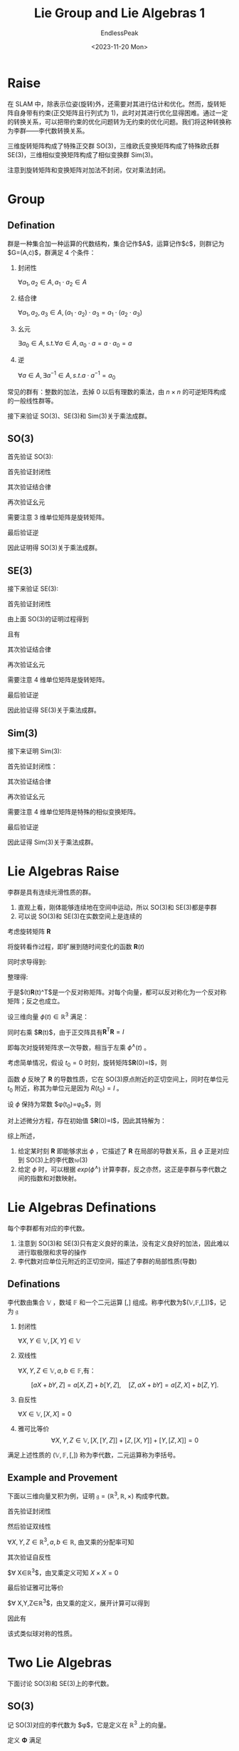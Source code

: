 #+TITLE: Lie Group and Lie Algebras 1
#+DATE: <2023-11-20 Mon>
#+AUTHOR: EndlessPeak
#+TOC: true
#+HIDDEN: false
#+DRAFT: false
#+WEIGHT: 6
#+Description: 本文记录了李群和李代数的相关概念、性质。

* Raise
在 SLAM 中，除表示位姿(旋转)外，还需要对其进行估计和优化。然而，旋转矩阵自身带有约束(正交矩阵且行列式为 1)，此时对其进行优化显得困难。通过一定的转换关系，可以把带约束的优化问题转为无约束的优化问题。我们将这种转换称为李群——李代数转换关系。

三维旋转矩阵构成了特殊正交群 SO(3)，三维欧氏变换矩阵构成了特殊欧氏群 SE(3)，三维相似变换矩阵构成了相似变换群 Sim(3)。

\begin{gather}
\operatorname{SO}(3)=\{\mathbf{R} \in \mathbb{R}^3 | \mathbf{R}\mathbf{R}^T=\mathbf{I},det(R)=1\} \\
\operatorname{SE}(3) =\{\mathbf{T}\in\left [\begin{matrix}{\mathbf{R}}&{\mathbf{t}}\\{\mathbf{0}^{\mathrm{T}}}&{1}\\\end{matrix}\right ]\in\mathbb{R}^{4\times4}|\mathbf{R}\in\mathrm{SO}(3),\mathbf{t}\in\mathbb{R}^{3}\} \\
\operatorname{Sim}(3) =\{\mathbf{S}\in\left [\begin{matrix}{s\mathbf{R}}&{\mathbf{t}}\\{\mathbf{0}^{\mathrm{T}}}&{1}\\\end{matrix}\right ]\in\mathbb{R}^{4\times4}|\mathbf{R}\in\mathrm{SO}(3),\mathbf{t}\in\mathbb{R}^{3}\} \\
\end{gather}

注意到旋转矩阵和变换矩阵对加法不封闭，仅对乘法封闭。
* Group
** Defination
群是一种集合加一种运算的代数结构，集合记作$A$，运算记作$\cdot$，则群记为$G=(A,\cdot)$，群满足 4 个条件：
1. 封闭性

   $\forall a_1,a_2\in A, a_1\cdot a_2\in A$

2. 结合律

   $\forall a_1,a_2,a_3\in A,(a_1\cdot a_2)\cdot a_3=a_1\cdot(a_2\cdot a_3)$

3. 幺元

   $\exists a_0\in A,\mathrm{s.t.}\forall a\in A, a_0\cdot a=a\cdot a_0=a$

4. 逆

   $\forall a\in A,\exists a^{-1}\in A, s.t. a\cdot a^{-1}=a_{0}$

常见的群有：整数的加法，去掉 0 以后有理数的乘法，由 $n \times n$ 的可逆矩阵构成的一般线性群等。

接下来验证 SO(3)、SE(3)和 Sim(3)关于乘法成群。

** SO(3)
首先验证 SO(3):
\begin{equation}
\operatorname{SO}(3)=\{\mathbf{R} \in \mathbb{R}^3 | \mathbf{R}\mathbf{R}^T=\mathbf{I},det(R)=1\}
\end{equation}

首先验证封闭性
\begin{gather}
\mathbf{R}_1\mathbf{R}_2 \in \mathbb{R}^{3 \times 3} \\
(\mathbf{R}_1\mathbf{R}_2)(\mathbf{R}_1\mathbf{R}_2)^T=\mathbf{R}_1\mathbf{R}_2\mathbf{R}_2^\mathrm{T}\mathbf{R}_1^\mathrm{T}=\boldsymbol{I} \\
\det(\mathbf{R}_1\mathbf{R}_2)=\det(\mathbf{R}_1)\det(\mathbf{R}_2)=1
\end{gather}

其次验证结合律
\begin{equation}
(\mathbf{R}_1\mathbf{R}_2)\mathbf{R}_3=\mathbf{R}_1(\mathbf{R}_2)\mathbf{R}_3)
\end{equation}

再次验证幺元
\begin{equation}
\exists \boldsymbol{E}_{3\times 3}, s.t. \boldsymbol{R}\boldsymbol{E}=\boldsymbol{R}
\end{equation}
需要注意 3 维单位矩阵是旋转矩阵。

最后验证逆
\begin{align}
\forall \boldsymbol{R}, \boldsymbol{R}_1^{-1}(\boldsymbol{R}_1^{-1})^{\mathrm{T}}=\boldsymbol{R}_1^{-1}(\boldsymbol{R}_1^{\mathrm{T}})^{-1}=\boldsymbol{R}_1^{-1}\boldsymbol{R}=\boldsymbol{I} \\
\det(\mathbf{R}_1^{-1})=\det(\mathbf{R}_1^{\mathrm{T}})=\det(\mathbf{R})=1
\end{align}

因此证明得 SO(3)关于乘法成群。

** SE(3)
接下来验证 SE(3):
\begin{equation}
\operatorname{SE}(3) =\{T\in\left [\begin{matrix}{\mathbf{R}}&{\mathbf{t}}\\{\mathbf{0}^{\mathrm{T}}}&{1}\\\end{matrix}\right ]\in\mathbb{R}^{4\times4}|\mathbf{R}\in\mathrm{SO}(3),\mathbf{t}\in\mathbb{R}^{3}\}
\end{equation}

首先验证封闭性
\begin{equation}
T_{1}T_{2} =\begin{bmatrix}\mathbf{R}_{1}&\mathbf{t}_{1}\\\mathbf{0}^{\mathrm{T}}&1\end{bmatrix}\begin{bmatrix}\mathbf{R}_{2}&\mathbf{t}_{2}\\\mathbf{0}^{\mathrm{T}}&1\end{bmatrix}=\begin{bmatrix}\mathbf{R}_{1}\mathbf{R}_{2}&\mathbf{R}_{1}\mathbf{t}_{2}+\mathbf{t}_{1}\\\mathbf{0}^{\mathrm{T}}&1\end{bmatrix} 
\end{equation}

由上面 SO(3)的证明过程得到
\begin{equation}
\mathbf{R}_1\mathbf{R}_2 \in \operatorname{SO}(3)
\end{equation}

且有
\begin{equation}
\mathbf{R}_1\mathbf{t}_2+\mathbf{t}_1 \in \mathbb{R}^3
\end{equation}

其次验证结合律
\begin{equation}
(\mathbf{T}_1\mathbf{T}_2)\mathbf{T}_3=\mathbf{T}_1(\mathbf{T}_2\mathbf{T}_3)
\end{equation}

再次验证幺元
\begin{equation}
\exists \boldsymbol{E}_{4\times 4}, s.t. \boldsymbol{T}\boldsymbol{E}=\boldsymbol{T}
\end{equation}
需要注意 4 维单位矩阵是旋转矩阵。

最后验证逆
\begin{gather}
\forall \boldsymbol{T}=\begin{bmatrix} \mathbf{R} & \mathbf{t}\\ \mathbf{0^{\mathrm{T}}} & 1 \end{bmatrix},
\exists \mathbf{T}^{-1}=\begin{bmatrix} \mathbf{R}^{-1} & -\mathbf{R}^{-1}\mathbf{t}\\ \mathbf{0^{\mathrm{T}}} & 1 \end{bmatrix},
s.t. \mathbf{T}^{-1} \mathbf{T} = \mathbf{E} \\
\det{T}=\det{T}^{-1}=1
\end{gather}

因此验证得 SE(3)关于乘法成群。

** Sim(3)
接下来证明 Sim(3):
\begin{equation}
\operatorname{Sim}(3) = \left\{ S \in \begin{bmatrix} s\mathbf{R} & \boldsymbol{t} \\ \boldsymbol{0}^{\mathrm{T}} & 1 \end{bmatrix} \in \mathbb{R}^{4\times4} \right\}
\end{equation}

首先验证封闭性：
\begin{equation}
S_{1}S_{2} = \begin{bmatrix} s_{1}\mathbf{R_1} & \mathbf{t_1} \\ \mathbf{0}^{\mathrm{T}} & 1 \end{bmatrix} \begin{bmatrix} s_{2}\mathbf{R_2} & t_{2} \\ \mathbf{0}^{\mathrm{T}} & 1 \end{bmatrix} = \begin{bmatrix} s_{1}s_{2}\mathbf{R_1R_2} & s_{1}\mathbf{R_1t_2}+\mathbf{t_1} \\ \mathbf{0}^{\mathrm{T}} & 1 \end{bmatrix} \in \mathbb{R}^{4\times4}
\end{equation}

其次验证结合律
\begin{equation}
(\mathbf{S}_1\mathbf{S}_2)\mathbf{S}_3=\mathbf{S}_1(\mathbf{S}_2\mathbf{S}_3)
\end{equation}

再次验证幺元
\begin{equation}
\exists \boldsymbol{E}_{4\times 4}, s.t. \boldsymbol{S}\boldsymbol{E}=\boldsymbol{S}
\end{equation}
需要注意 4 维单位矩阵是特殊的相似变换矩阵。

最后验证逆
\begin{equation}
\forall \mathbf{S}=\begin{bmatrix} s\mathbf{R} & \boldsymbol{t} \\ \boldsymbol{0}^{\mathrm{T}} & 1 \end{bmatrix},
\exists \mathbf{S}^{-1}=\begin{bmatrix} \frac{1}{s}\mathbf{R}^{-1} & -\frac{1}{s} \mathbf{R}^{-1}\mathbf{t} \\ \boldsymbol{0}^{\mathrm{T}} & 1 \end{bmatrix}, s.t.
\mathbf{S}^{-1}\mathbf{S} = \mathbf{E}
\end{equation}

因此证得 Sim(3)关于乘法成群。

* Lie Algebras Raise
李群是具有连续光滑性质的群。

1. 直观上看，刚体能够连续地在空间中运动，所以 SO(3)和 SE(3)都是李群
2. 可以说 SO(3)和 SE(3)在实数空间上是连续的

考虑旋转矩阵 $\mathbf{R}$
\begin{equation}
\mathbf{R}\mathbf{R}^\mathrm{T}=I
\end{equation}

将旋转看作过程，即扩展到随时间变化的函数 $\mathbf{R}(t)$
\begin{equation}
\mathbf{R}(t)\mathbf{R}^\mathrm{T}(t)=I
\end{equation}

同时求导得到:
\begin{equation}
\dot{\mathbf{R}}(t)\mathbf{R}(t)^\mathrm{T}+\mathbf{R}(t)\dot{\mathbf{R}}(t)^\mathrm{T}=0
\end{equation}

整理得:
\begin{equation}
\dot{\mathbf{R}}(t)\mathbf{R}(t)^\mathrm{T}=-\left(\dot{\mathbf{R}}(t)\mathbf{R}(t)^\mathrm{T}\right)^\mathrm{T}
\end{equation}

于是$\dot{\mathbf{R}}(t)\mathbf{R}(t)^\mathrm{T}$是一个反对称矩阵。对每个向量，都可以反对称化为一个反对称矩阵；反之也成立。

\begin{equation}
a^{\wedge}=A=\left[\begin{array}{ccc}0&-a_3&a_2\\a_3&0&-a_1\\-a_2&a_1&0\end{array}\right],\quad A^{\vee}=a
\end{equation}

设三维向量 $\phi(t) \in \mathbb{R}^3$ 满足：
\begin{equation}
\dot{\mathbf{R}}(t)\mathbf{R}(t)^\mathrm{T}=\phi(t)^{\wedge}
\end{equation}

同时右乘 $\mathbf{R}(t)$，由于正交阵具有$\mathbf{R}^\mathrm{T}\mathbf{R}=I$
\begin{equation}
\left.\dot{\mathbf{R}}(t)=\phi(t)^{\wedge}\mathbf{R}(t)=\left[\begin{array}{ccc}0&-\phi_3&\phi_2\\ \phi_3 & 0 & -\phi_1 \\ -\phi_2 & \phi_1 & 0 \end{array}\right.\right]\mathbf{R}(t)
\end{equation}

即每次对旋转矩阵求一次导数，相当于左乘 $\phi^{\wedge}(t)$ 。

考虑简单情况，假设 $t_0=0$ 时刻，旋转矩阵$\mathbf{R}(0)=I$，则
\begin{equation}
\begin{aligned}
\mathbf{R}\left(t\right) &\approx \mathbf{R}\left(t_{0}\right) + \dot{\mathbf{R}}\left(t_{0}\right)\left(t-t_{0}\right) \\
&= \mathbf{R}\left(t_{0}\right) + \phi\left(t_0\right)^{\wedge}\mathbf{R}(t_0)\left(t-t_{0}\right) \\
&= I + \phi\left(t_{0}\right)^{\wedge}\left(t\right)
\end{aligned}
\end{equation}

函数 $\phi$ 反映了 $\mathbf{R}$ 的导数性质，它在 SO(3)原点附近的正切空间上，同时在单位元 $t_0$ 附近，称其为单位元是因为 $R(t_0)=I$ 。

设 $\phi$ 保持为常数 $\phi(t_0)=\phi_0$，则
\begin{equation}
\dot{\mathbf{R}}(t)=\phi(t_0)^{\wedge}\mathbf{R}(t)=\phi_0^{\wedge}\mathbf{R}(t)
\end{equation}

对上述微分方程，存在初始值 $\mathbf{R}(0)=I$，因此其特解为：
\begin{equation}
\mathbf{R}(t)=exp(\phi_0^{\wedge}t)
\end{equation}

综上所述，
1. 给定某时刻 $\mathbf{R}$ 即能够求出 $\phi$ ，它描述了 $\mathbf{R}$ 在局部的导数关系，且 $\phi$ 正是对应到 SO(3)上的李代数$\mathfrak{so}(3)$
2. 给定 $\phi$ 时，可以根据 $exp(\phi^{\wedge})$ 计算李群，反之亦然，这正是李群与李代数之间的指数和对数映射。

* Lie Algebras Definations
每个李群都有对应的李代数。

1. 注意到 SO(3)和 SE(3)只有定义良好的乘法，没有定义良好的加法，因此难以进行取极限和求导的操作
2. 李代数对应单位元附近的正切空间，描述了李群的局部性质(导数)

** Definations
李代数由集合 $\mathbb{V}$ ，数域 $\mathbb{F}$ 和一个二元运算 $[,]$ 组成。称李代数为$(\mathbb{V},\mathbb{F},[,])$，记为 $\mathfrak{g}$

1. 封闭性

   $\forall X,Y\in\mathbb{V},[X,Y]\in\mathbb{V}$

2. 双线性

   $\forall X,Y,Z\in\mathbb{V},a,b\in\mathbb{F}$,有：

   $$
   [aX+bY,Z]=a[X,Z]+b[Y,Z],\quad[Z,aX+bY]=a[Z,X]+b[Z,Y].
   $$

3. 自反性

   $\forall X\in\mathbb{V},[X, X] = 0$

4. 雅可比等价 
   $$
   \forall X,Y,Z\in\mathbb{V},[X,[Y,Z]]+[Z,[X,Y]]+[Y,[Z,X]]=0
   $$

满足上述性质的 $(\mathbb{V},\mathbb{F},[,])$ 称为李代数，二元运算称为李括号。

** Example and Provement
下面以三维向量叉积为例，证明 $\mathfrak{g}=(\mathbb{R}^3,\mathbb{R},\times)$ 构成李代数。

首先验证封闭性

\begin{equation}
\forall X,Y\in\mathbb{R}^3 X\times Y\in\mathbb{R}^3
\end{equation}

然后验证双线性

$\forall X,Y,Z\in\mathbb{R}^3,a,b\in\mathbb{R}$, 由叉乘的分配率可知

\begin{equation}
\begin{aligned}
(aX+bY)\times Z=a(X\times Z)+b(Y\times Z)
Z\times(aX+bY)=a(Z\times X)+b(Z\times Y)
\end{aligned}
\end{equation}

其次验证自反性

$\forall X\in\mathbb{R}^3$，由叉乘定义可知 $X\times X=0$

最后验证雅可比等价

$\forall X,Y,Z\in\mathbb{R}^3$，由叉乘的定义，展开计算可以得到
\begin{equation}
X\times(Y\times Z)=(X\cdot Z)\cdot Y-(X\cdot Y)\cdot Z
\end{equation}

因此有
\begin{equation}
X\times(Y\times Z)+Z\times(X\times Y)+Y\times(Z\times X)=\mathbf{0}
\end{equation}

该式类似球对称的性质。

* Two Lie Algebras
下面讨论 SO(3)和 SE(3)上的李代数。
** SO(3)
记 SO(3)对应的李代数为 $\phi$，它是定义在 $\mathbb{R}^3$ 上的向量。

定义 $\mathbf{\Phi}$ 满足
\begin{equation}
\mathbf{\Phi}=\phi^{\wedge}=\left[\begin{array}{ccc}0&-\phi_3&\phi_2\\ \phi_3 & 0 & -\phi_1 \\ -\phi_2 & \phi_1 & 0 \end{array}\right]\in\mathbb{R}^{3 \times 3}
\end{equation}

则两个向量 $\phi_1,\phi_2$ 的李括号为
\begin{equation}
[\phi_1,\phi_2]=(\mathbf{\Phi}_1\mathbf{\Phi}_2-\mathbf{\Phi}_2\mathbf{\Phi}_1)^\vee 
\end{equation}

下面证明该李代数满足上述性质。
\begin{equation}
\mathfrak{so}(3)=\{\phi\in\mathbb{R}^{3},\Phi=\phi^{\wedge}\in\mathbb{R}^{3\times3}\}
\end{equation}


对于 $\mathfrak{so}(3)$ 的封闭性
\begin{equation}
\forall\phi_{1},\phi_{2}\in\mathbb{R}^{3},[\phi_{1},\phi_{2}]=(\Phi_{1}\Phi_{2}-\Phi_{2}\Phi_{1})^{\vee}\in\mathbb{R}^{3}
\end{equation}

对于 $\mathfrak{so}(3)$ 的双线性
\begin{equation}
\begin{aligned}
&\forall\phi_1,\phi_2,\phi_3\in\mathbb{R}^3,a,b\in\mathbb{R} \\
\left[a\phi_{1}+b\phi_{2},\phi_{3}\right] &=[(a\Phi_{1}+b\Phi_{2})\Phi_{3}-\Phi_{3}(a\Phi_{1}+b\Phi_{2})]^{\vee} \\
&=[a(\Phi_{1}\Phi_{3}-\Phi_{3}\Phi_{1})+b(\Phi_{2}\Phi_{3}-\Phi_{3}\Phi_{2})]^{\vee} \\
&=a(\Phi_{1}\Phi_{3}-\Phi_{3}\Phi_{1})^{\vee}+b(\Phi_{2}\Phi_{3}-\Phi_{3}\Phi_{2})^{\vee} \\
&=a[\phi_{1},\phi_{3}]+b[\phi_{2},\phi_{3}]
\end{aligned}
\end{equation}

同理可得
\begin{equation}
[\phi_{3},a\phi_{1}+b\phi_{2}]=a[\phi_{3},\phi_{1}]+b[\phi_{3},\phi_{2}]
\end{equation}

对于 $\mathfrak{so}(3)$ 的自反性
\begin{equation}
\forall\phi\in\mathbb{R}^3,[\phi,\phi]=(\Phi\Phi-\Phi\Phi)^\vee=\mathbf{0}
\end{equation}

对于 $\mathfrak{so}(3)$ 的雅可比等价
\begin{equation}
\begin{aligned}
&\forall\phi_1,\phi_2,\phi_3\in\mathbb{R}^{3} \\
\left[\phi_{1},[\phi_{2},\phi_{3}]\right]&=[\phi_{1},(\Phi_{2}\Phi_{3}-\Phi_{3}\Phi_{2})^{\vee}] \\
&=(\Phi_{1}(\Phi_{2}\Phi_{3}-\Phi_{3}\Phi_{2})-(\Phi_{2}\Phi_{3}-\Phi_{3}\Phi_{2})\Phi_{1})^{\vee}
\end{aligned}
\end{equation}

#+begin_quote
关于上式的详细说明：

对于给定的三个旋转向量 $\phi_1, \phi_2, \phi_3 \in \mathbb{R}^3$ ，考虑李代数 $\mathfrak{so}(3)$ 中的雅可比等式。

\begin{equation}
\left[\phi_{1},[\phi_{2},\phi_{3}]\right] = [\phi_{1}, (\Phi_{2}\Phi_{3}-\Phi_{3}\Phi_{2})^{\vee}]
\end{equation}

这里，$[\phi_{1},[\phi_{2},\phi_{3}]]$ 表示两次李括号运算，$(\Phi_{2}\Phi_{3}-\Phi_{3}\Phi_{2})^{\vee}$ 表示将矩阵形式转换为向量形式（即反对称矩阵到旋转向量）。

根据李括号的定义，有

\begin{equation}
[\phi_{1},[\phi_{2},\phi_{3}]] = [\phi_{1}, \Phi_{2}\Phi_{3}-\Phi_{3}\Phi_{2}]
\end{equation}

现在展开右侧的李括号运算，得到

\begin{equation}
[\phi_{1}, \Phi_{2}\Phi_{3}-\Phi_{3}\Phi_{2}] = (\Phi_1 (\Phi_2 \Phi_3 - \Phi_3 \Phi_2) - (\Phi_2 \Phi_3 - \Phi_3 \Phi_2) \Phi_1)^{\vee}
\end{equation}

因此上式成立
#+end_quote

同理
\begin{equation}
\begin{aligned}
\left[\phi_{3},[\phi_{1},\phi_{2}]\right]=(\Phi_{3}(\Phi_{1}\Phi_{2}-\Phi_{2}\Phi_{1})-(\Phi_{1}\Phi_{2}-\Phi_{2}\Phi_{1})\Phi_{3})^{\vee} \\
\left[\phi_{2},[\phi_{3},\phi_{1}]\right]=(\Phi_{2}(\Phi_{3}\Phi_{1}-\Phi_{1}\Phi_{3})-(\Phi_{3}\Phi_{1}-\Phi_{1}\Phi_{3})\Phi_{2})^{\vee}
\end{aligned}
\end{equation}

相加可得
\begin{equation}
\left[\phi_{1},[\phi_{2},\phi_{3}]\right]+\left[\phi_{3},[\phi_{1},\phi_{2}]\right]+\left[\phi_{2},[\phi_{3},\phi_{1}]\right]=0
\end{equation}

综上所述，$\mathfrak{so}(3)$ 满足李代数的性质，该李代数形式为:
\begin{equation}
\mathfrak{so}(3) = \left\{ \phi \in \mathbb{R}^3 , \Phi=\phi^{\wedge} \in \mathbb{R}^{3 \times 3}\right\}
\end{equation}

该李代数是一个由三维向量组成的集合，每个向量对应到一个反对称矩阵，它与特殊正交群 SO(3)的关系为指数映射
\begin{equation}
\mathbf{R}(t)=exp(\phi^{\wedge})
\end{equation}
** SE(3)
与 $\mathfrak{so}(3)$ 相似，$\mathfrak{se}(3)$ 位于 $\mathbb{R}^6$ 空间中 
\begin{equation}
\mathfrak{se}(3)=\left\{\xi=\left[\begin{array}{c}\boldsymbol{\rho}\\\phi\end{array}\right]\in\mathbb{R}^6,\boldsymbol{\rho}\in\mathbb{R}^3,\phi\in\mathfrak{so}\left(3\right),\xi^{\wedge}=\left[\begin{array}{cc}\phi^{\wedge}&\boldsymbol{\rho}\\\mathbf{0}^{\mathrm{T}}&0\end{array}\right]\in\mathbb{R}^{4\times4}\right\}
\end{equation}

把每个 $\mathfrak{se}(3)$ 元素记作 $\epsilon$ ，它是一个六维向量，
1. 前三维为平移(不是变换矩阵中的平移)，记为 $\boldsymbol{\rho}$，
2. 后三维为旋转，记作 $\phi$，实质上是 $\mathfrak{so}(3)$ 元素

此处 $\wedge$ 不再表示反对称，而是满足
\begin{equation}
\xi^{\wedge}=\left[\begin{array}{cc}\phi^{\wedge}&\boldsymbol{\rho}\\ \mathbf{0}^{\mathrm{T}}&0\end{array}\right]\in\mathbb{R}^{4\times4}
\end{equation}

形式上仍然保留 $\wedge$ 和 $\vee$ 来指代从“向量到矩阵”和“从矩阵到向量”的关系，李代数 $\mathfrak{se}(3)$ 可以简单理解成一个平移加一个 $\mathfrak{so}(3)$ 构成的向量(此平移不直接是平移)

李代数 $\mathfrak{se}(3)$ 具有李括号:
\begin{equation}
\left[\xi_1,\xi_2\right]=(\xi_1^{\wedge}\xi_2^{\wedge}-\xi_2^{\wedge}\xi_1^{\wedge})^\vee
\end{equation}

下面证明 $\mathfrak{se}(3)$  满足李代数的性质

对于 $\mathfrak{se}(3)$ 封闭性，
\begin{equation}
\begin{aligned}
&\forall \xi_1,\xi_2 \in \mathbb{R}^6 \\
[\xi_{1},\xi_{2}]& =(\xi_{1}^{\wedge}\xi_{2}^{\wedge}-\xi_{2}^{\wedge}\xi_{1}^{\wedge})^{\vee}  \\
&\left.=\left(\begin{bmatrix}\phi_1^{\wedge}&\boldsymbol{\rho}_1\\\mathbf{0}^{\mathrm{T}}&0\end{bmatrix}\right.\begin{bmatrix}\phi_2^{\wedge}&\boldsymbol{\rho}_2\\\mathbf{0}^{\mathrm{T}}&0\end{bmatrix}-\begin{bmatrix}\phi_2^{\wedge}&\boldsymbol{\rho}_2\\\mathbf{0}^{\mathrm{T}}&0\end{bmatrix}\begin{bmatrix}\phi_1^{\wedge}&\boldsymbol{\rho}_1\\\mathbf{0}^{\mathrm{T}}&0\end{bmatrix}\right)^{\vee} \\
&\left.=\left(\begin{bmatrix}\phi_1^{\wedge}\phi_2^{\wedge}&\phi_1^{\wedge}\boldsymbol{\rho}_2\\\mathbf{0}^\mathrm{T}&0\end{bmatrix}\right.-\begin{bmatrix}\phi_2^{\wedge}\phi_1^{\wedge}&\phi_2^{\wedge}\boldsymbol{\rho}_1\\\mathbf{0}^\mathrm{T}&0\end{bmatrix}\right)^{\vee} \\
&=\begin{bmatrix}\phi_{1}^{\wedge}\phi_{2}^{\wedge}-\phi_{2}^{\wedge}\phi_{1}^{\wedge}&\phi_{1}^{\wedge}\boldsymbol{\rho_{2}}-\phi_{2}^{\wedge}\boldsymbol{\rho_{1}}\\\mathbf{0}^{\mathrm{T}}&0\end{bmatrix}^{\vee}
\end{aligned}
\end{equation}

由于 $\mathfrak{so}(3)$ 的封闭性可知
\begin{equation}
(\phi_{1}^{\wedge}\phi_{2}^{\wedge}-\phi_{2}^{\wedge}\phi_{1}^{\wedge})^{\vee}\in\mathfrak{so}(3)
\end{equation}

由于 $\phi_i^{\wedge}$ 为 $3 \times 3$ 反对称矩阵，且 $\mathbf{\rho}_i$ 是三维向量，因此容易得到
\begin{equation}
\phi_1^\wedge\boldsymbol{\rho}_2-\phi_2^\wedge\boldsymbol{\rho}_1\in\mathbb{R}^6
\end{equation}

对于 $\mathfrak{se}(3)$ 的双线性
\begin{equation}
\begin{aligned}
&\forall\xi_{1},\xi_{2},\xi_{3}\in\mathbb{R}^{6},a,b\in\mathbb{R} \\
[a\xi_{1}+b\xi_{2},\xi_{3}]& =[(a\xi_{1}^{\wedge}+b\xi_{2}^{\wedge})\xi_{3}^{\wedge}-\xi_{3}^{\wedge}(a\xi_{1}^{\wedge}+b\xi_{2}^{\wedge})]^{\vee}  \\
&=[a(\xi_{1}^{\wedge}\xi_{3}^{\wedge}-\xi_{3}^{\wedge}\xi_{1}^{\wedge})+b(\xi_{2}^{\wedge}\xi_{3}^{\wedge}-\xi_{3}^{\wedge}\xi_{2}^{\wedge})]^{\vee} \\
&=a[\xi_{1},\xi_{3}]+b[\xi_{2},\xi_{3}]
\end{aligned}
\end{equation}

对于 $\mathfrak{se}(3)$ 的自反性
\begin{equation}
\forall\xi\in\mathbb{R}^6,[\xi,\xi]=(\xi^\wedge\xi^\wedge-\xi^\wedge\xi^\wedge)^\vee=\mathbf{0}
\end{equation}

对于 $\mathfrak{se}(3)$ 的雅可比等价性
\begin{equation}
\begin{aligned}
&\forall\xi_{1},\xi_{2},\xi_{3}\in\mathbb{R}^{6},a,b\in\mathbb{R} \\
\left[\xi_{1},[\xi_{2},\xi_{3}]\right]& =[\xi_{1},(\xi_{2}^{\wedge}\xi_{3}^{\wedge}-\xi_{3}^{\wedge}\xi_{2}^{\wedge})^{\vee}]  \\
&=[\xi_{1}^{\wedge}(\xi_{2}^{\wedge}\xi_{3}^{\wedge}-\xi_{3}^{\wedge}\xi_{2}^{\wedge})-(\xi_{2}^{\wedge}\xi_{3}^{\wedge}-\xi_{3}^{\wedge}\xi_{2}^{\wedge})\xi_{1}^{\wedge}]^{\vee}
\end{aligned}
\end{equation}

同理可得
\begin{equation}
\begin{aligned}
\left[\xi_{3},[\xi_{1},\xi_{2}]\right]=[\xi_{3}^{\wedge}(\xi_{1}^{\wedge}\xi_{2}^{\wedge}-\xi_{2}^{\wedge}\xi_{1}^{\wedge})-(\xi_{1}^{\wedge}\xi_{2}^{\wedge}-\xi_{2}^{\wedge}\xi_{1}^{\wedge})\xi_{3}^{\wedge}]^{\vee} \\
\left[\xi_{2},[\xi_{3},\xi_{1}]\right]=[\xi_{2}^{\wedge}(\xi_{3}^{\wedge}\xi_{1}^{\wedge}-\xi_{1}^{\wedge}\xi_{3}^{\wedge})-(\xi_{3}^{\wedge}\xi_{1}^{\wedge}-\xi_{1}^{\wedge}\xi_{3}^{\wedge})\xi_{2}^{\wedge}]^{\vee}
\end{aligned}
\end{equation}

三个式子相加即得
\begin{equation}
\left[\xi_{1},[\xi_{2},\xi_{3}]\right]+\left[\xi_{3},[\xi_{1},\xi_{2}]\right]+\left[\xi_{2},[\xi_{3},\xi_{1}]\right]=0
\end{equation}
